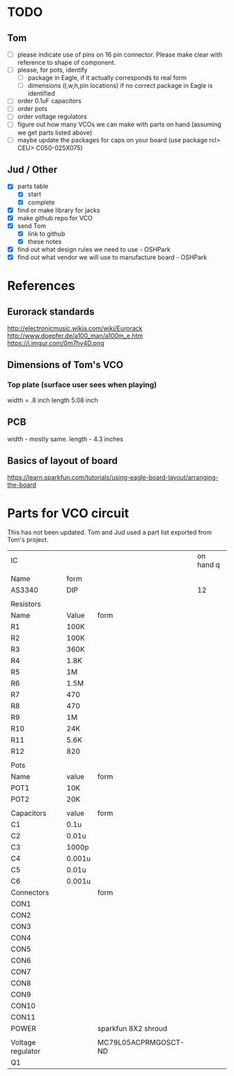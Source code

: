 * TODO
** Tom
- [ ] please indicate use of pins on 16 pin connector. Please make clear with reference to shape of component.
- [ ] please, for pots, identify
  - [ ] package in Eagle, if it actually corresponds to real form
  - [ ] dimensions (l,w,h,pin locations) if no correct package in Eagle is identified
- [ ] order 0.1uF capacitors
- [ ] order pots
- [ ] order voltage regulators
- [ ] figure out how many VCOs we can make with parts on hand (assuming we get parts listed above)
- [ ] maybe update the packages for caps on your board (use package rcl> CEU> C050-025X075)

** Jud / Other
- [X] parts table
  - [X] start
  - [X] complete
- [X] find or make library for jacks
- [X] make github repo for VCO
- [X] send Tom 
  - [X] link to github
  - [X] these notes
- [X] find out what design rules we need to use - OSHPark
- [X] find out what vendor we will use to manufacture board - OSHPark


* References
** Eurorack standards
http://electronicmusic.wikia.com/wiki/Eurorack
http://www.doepfer.de/a100_man/a100m_e.htm
https://i.imgur.com/0m7hy4D.png
** Dimensions of Tom's VCO
*** Top plate (surface user sees when playing)
width = .8 inch
length 5.08 inch
** PCB
width - mostly same.
length -  4.3 inches
** Basics of layout of board
https://learn.sparkfun.com/tutorials/using-eagle-board-layout/arranging-the-board



* Parts for VCO circuit
This has not been updated. Tom and Jud used a part list exported from Tom's project.

| IC                |        |                      | on hand q |
|                   |        |                      |           |
|-------------------+--------+----------------------+-----------|
| Name              | form   |                      |           |
|-------------------+--------+----------------------+-----------|
| AS3340            | DIP    |                      |        12 |
|-------------------+--------+----------------------+-----------|
|                   |        |                      |           |
| Resistors         |        |                      |           |
|-------------------+--------+----------------------+-----------|
| Name              | Value  | form                 |           |
|-------------------+--------+----------------------+-----------|
| R1                | 100K   |                      |           |
| R2                | 100K   |                      |           |
| R3                | 360K   |                      |           |
| R4                | 1.8K   |                      |           |
| R5                | 1M     |                      |           |
| R6                | 1.5M   |                      |           |
| R7                | 470    |                      |           |
| R8                | 470    |                      |           |
| R9                | 1M     |                      |           |
| R10               | 24K    |                      |           |
| R11               | 5.6K   |                      |           |
| R12               | 820    |                      |           |
|-------------------+--------+----------------------+-----------|
|                   |        |                      |           |
| Pots              |        |                      |           |
|-------------------+--------+----------------------+-----------|
| Name              | value  | form                 |           |
|-------------------+--------+----------------------+-----------|
| POT1              | 10K    |                      |           |
| POT2              | 20K    |                      |           |
|-------------------+--------+----------------------+-----------|
|                   |        |                      |           |
| Capacitors        | value  | form                 |           |
|-------------------+--------+----------------------+-----------|
| C1                | 0.1u   |                      |           |
| C2                | 0.01u  |                      |           |
| C3                | 1000p  |                      |           |
| C4                | 0.001u |                      |           |
| C5                | 0.01u  |                      |           |
| C6                | 0.001u |                      |           |
|-------------------+--------+----------------------+-----------|
| Connectors        |        | form                 |           |
|-------------------+--------+----------------------+-----------|
| CON1              |        |                      |           |
| CON2              |        |                      |           |
| CON3              |        |                      |           |
| CON4              |        |                      |           |
| CON5              |        |                      |           |
| CON6              |        |                      |           |
| CON7              |        |                      |           |
| CON8              |        |                      |           |
| CON9              |        |                      |           |
| CON10             |        |                      |           |
| CON11             |        |                      |           |
| POWER             |        | sparkfun 8X2 shroud  |           |
|                   |        |                      |           |
|-------------------+--------+----------------------+-----------|
| Voltage regulator |        | MC79L05ACPRMGOSCT-ND |           |
| Q1                |        |                      |           |
#+TBLFM: $1=--

